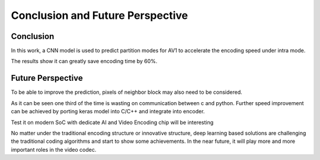 Conclusion and Future Perspective
===================================

=============
Conclusion 
=============

In this work, a CNN model is used to predict partition modes for AV1 to accelerate the encoding speed under intra mode.

The results show it can greatly save encoding time by 60%.

====================
Future Perspective
====================

To be able to improve the prediction, pixels of neighbor block may also need to be considered. 

As it can be seen one third of the time is wasting on communication between c and python. Further speed improvement can be achieved by porting keras model into C/C++ and integrate into encoder.

Test it on modern SoC with dedicate AI and Video Encoding chip will be interesting 

No matter under the traditional encoding structure or innovative structure, deep learning based solutions are challenging the traditional coding algorithms and start to show some achievements. In the near future, it will play more and more important roles in the video codec.
